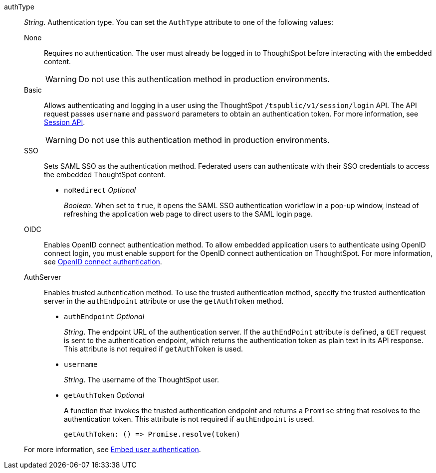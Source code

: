 
authType::  
_String_. Authentication type. You can set the `AuthType` attribute to one of the following values:

None;;
Requires no authentication. The user must already be logged in to ThoughtSpot before interacting with the embedded content.

+
[WARNING]
Do not use this authentication method in production environments.

Basic;;
Allows authenticating and logging in a user using the ThoughtSpot `/tspublic/v1/session/login` API. The API request passes `username` and `password` parameters to obtain an authentication token. For more information, see xref:session-api.adoc[Session API].

+
[WARNING]
Do not use this authentication method in production environments.

SSO;;
Sets SAML SSO as the authentication method. Federated users can authenticate with their SSO credentials to access the embedded ThoughtSpot content.

+
* `noRedirect` [small]#__Optional__#
+
_Boolean_. When set to `true`, it opens the SAML SSO authentication workflow in a pop-up window, instead of refreshing the application web page to direct users to the SAML login page. 


OIDC;;
Enables OpenID connect authentication method. To allow embedded application users to authenticate using OpenID connect login, you must enable support for the OpenID connect authentication on ThoughtSpot. For more information, see xref:configure-oidc.adoc[OpenID connect authentication].


AuthServer;;
Enables trusted authentication method. To use the trusted authentication method, specify the  trusted authentication server in the `authEndpoint` attribute or use the `getAuthToken` method. 

+
* `authEndpoint` [small]#__Optional__# 
+
_String_. The endpoint URL of the authentication server. If the `authEndPoint` attribute is defined, a `GET`   request is sent to the authentication endpoint, which returns the authentication token as plain text in its API response. This attribute is not required if `getAuthToken` is used.

* `username`
+
_String_. The username of the ThoughtSpot user.

* `getAuthToken` [small]#__Optional__# 
+
A function that invokes the trusted authentication endpoint and returns a `Promise` string that resolves to the authentication token. This attribute is not required if `authEndpoint` is used. +

    getAuthToken: () => Promise.resolve(token) 

+
For more information, see xref:embed-authentication.adoc[Embed user authentication].  
 
 
